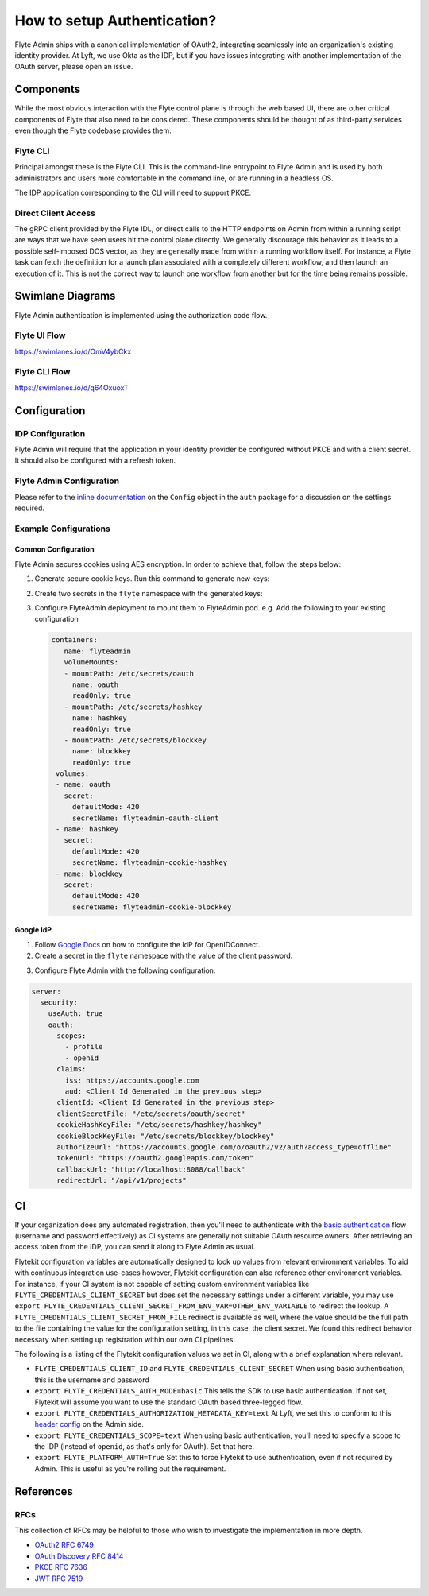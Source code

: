 .. _howto_authentication:

#######################################
How to setup Authentication?
#######################################

Flyte Admin ships with a canonical implementation of OAuth2, integrating seamlessly into an organization's existing identity provider.  At Lyft, we use Okta as the IDP, but if you have issues integrating with another implementation of the OAuth server, please open an issue.

***********************
Components
***********************

While the most obvious interaction with the Flyte control plane is through the web based UI, there are other critical components of Flyte that also need to be considered. These components should be thought of as third-party services even though the Flyte codebase provides them.

Flyte CLI
=========
Principal amongst these is the Flyte CLI. This is the command-line entrypoint to Flyte Admin and is used by both administrators and users more comfortable in the command line, or are running in a headless OS.

The IDP application corresponding to the CLI will need to support PKCE.


Direct Client Access
====================
The gRPC client provided by the Flyte IDL, or direct calls to the HTTP endpoints on Admin from within a running script are ways that we have seen users hit the control plane directly.  We generally discourage this behavior as it leads to a possible self-imposed DOS vector, as they are generally made from within a running workflow itself. For instance, a Flyte task can fetch the definition for a launch plan associated with a completely different workflow, and then launch an execution of it. This is not the correct way to launch one workflow from another but for the time being remains possible.


*****************
Swimlane Diagrams
*****************

Flyte Admin authentication is implemented using the authorization code flow.

Flyte UI Flow
=============
https://swimlanes.io/d/OmV4ybCkx

.. image:: flyte_ui_flow.png
   :width: 600
   :alt: Flyte UI Swimlane


Flyte CLI Flow
==============
https://swimlanes.io/d/q64OxuoxT

.. image:: flyte_cli_flow.png
  :width: 600
  :alt: Flyte CLI Swimlane

*************
Configuration
*************

IDP Configuration
=================
Flyte Admin will require that the application in your identity provider be configured without PKCE and with a client secret. It should also be configured with a refresh token.

Flyte Admin Configuration
=========================
Please refer to the `inline documentation <https://github.com/lyft/flyteadmin/blob/eaca2fb0e6018a2e261e9e2da8998906477cadb5/pkg/auth/config/config.go>`_ on the ``Config`` object in the ``auth`` package for a discussion on the settings required.

Example Configurations
======================

Common Configuration
####################

Flyte Admin secures cookies using AES encryption. In order to achieve that, follow the steps below:

1. Generate secure cookie keys. Run this command to generate new keys:

.. prompt:: bash

 go test -v github.com/lyft/flyteadmin/pkg/auth -run TestSecureCookieLifecycle

2. Create two secrets in the ``flyte`` namespace with the generated keys:

.. prompt:: bash

  kubectl create secret generic flyteadmin-cookie-blockkey -n flyte --from-literal=blockkey=<block key value>

.. prompt:: bash

  kubectl create secret generic flyteadmin-cookie-hashkey -n flyte --from-literal=hashkey=<hash key value>
  kubectl create secret generic flytepropeller-oauth -n flyte --from-literal=secret=5aATwGcDZmFd3n0mLDbuR1uA

3. Configure FlyteAdmin deployment to mount them to FlyteAdmin pod.
   e.g. Add the following to your existing configuration

   .. code-block:: yaml

     containers:
        name: flyteadmin
        volumeMounts:
        - mountPath: /etc/secrets/oauth
          name: oauth
          readOnly: true
        - mountPath: /etc/secrets/hashkey
          name: hashkey
          readOnly: true
        - mountPath: /etc/secrets/blockkey
          name: blockkey
          readOnly: true
      volumes:
      - name: oauth
        secret:
          defaultMode: 420
          secretName: flyteadmin-oauth-client
      - name: hashkey
        secret:
          defaultMode: 420
          secretName: flyteadmin-cookie-hashkey
      - name: blockkey
        secret:
          defaultMode: 420
          secretName: flyteadmin-cookie-blockkey

Google IdP
##########

1. Follow `Google Docs <https://developers.google.com/identity/protocols/oauth2/openid-connect>`__ on how to configure the IdP for OpenIDConnect.

2. Create a secret in the ``flyte`` namespace with the value of the client password.

.. prompt:: bash

  kubectl create secret generic -n flyte flyteadmin-oauth-client --from-literal=secret=<client secret>

3. Configure Flyte Admin with the following configuration:

.. code-block:: yaml

  server:
    security:
      useAuth: true
      oauth:
        scopes:
          - profile
          - openid
        claims:
          iss: https://accounts.google.com
          aud: <Client Id Generated in the previous step>
        clientId: <Client Id Generated in the previous step>
        clientSecretFile: "/etc/secrets/oauth/secret"
        cookieHashKeyFile: "/etc/secrets/hashkey/hashkey"
        cookieBlockKeyFile: "/etc/secrets/blockkey/blockkey"
        authorizeUrl: "https://accounts.google.com/o/oauth2/v2/auth?access_type=offline"
        tokenUrl: "https://oauth2.googleapis.com/token"
        callbackUrl: "http://localhost:8088/callback"
        redirectUrl: "/api/v1/projects"

******
CI
******

If your organization does any automated registration, then you'll need to authenticate with the `basic authentication <https://tools.ietf.org/html/rfc2617>`_ flow (username and password effectively) as CI systems are generally not suitable OAuth resource owners. After retrieving an access token from the IDP, you can send it along to Flyte Admin as usual.

Flytekit configuration variables are automatically designed to look up values from relevant environment variables. To aid with continuous integration use-cases however, Flytekit configuration can also reference other environment variables.  For instance, if your CI system is not capable of setting custom environment variables like ``FLYTE_CREDENTIALS_CLIENT_SECRET`` but does set the necessary settings under a different variable, you may use ``export FLYTE_CREDENTIALS_CLIENT_SECRET_FROM_ENV_VAR=OTHER_ENV_VARIABLE`` to redirect the lookup. A ``FLYTE_CREDENTIALS_CLIENT_SECRET_FROM_FILE`` redirect is available as well, where the value should be the full path to the file containing the value for the configuration setting, in this case, the client secret. We found this redirect behavior necessary when setting up registration within our own CI pipelines.

The following is a listing of the Flytekit configuration values we set in CI, along with a brief explanation where relevant.

* ``FLYTE_CREDENTIALS_CLIENT_ID`` and ``FLYTE_CREDENTIALS_CLIENT_SECRET``
  When using basic authentication, this is the username and password
* ``export FLYTE_CREDENTIALS_AUTH_MODE=basic``
  This tells the SDK to use basic authentication. If not set, Flytekit will assume you want to use the standard OAuth based three-legged flow.
* ``export FLYTE_CREDENTIALS_AUTHORIZATION_METADATA_KEY=text``
  At Lyft, we set this to conform to this `header config <https://github.com/lyft/flyteadmin/blob/eaca2fb0e6018a2e261e9e2da8998906477cadb5/pkg/auth/config/config.go#L53>`_ on the Admin side.
* ``export FLYTE_CREDENTIALS_SCOPE=text``
  When using basic authentication, you'll need to specify a scope to the IDP (instead of ``openid``, as that's only for OAuth). Set that here.
* ``export FLYTE_PLATFORM_AUTH=True``
  Set this to force Flytekit to use authentication, even if not required by Admin. This is useful as you're rolling out the requirement.


**********
References
**********

RFCs
======
This collection of RFCs may be helpful to those who wish to investigate the implementation in more depth.

* `OAuth2 RFC 6749 <https://tools.ietf.org/html/rfc6749>`_
* `OAuth Discovery RFC 8414 <https://tools.ietf.org/html/rfc8414>`_
* `PKCE RFC 7636 <https://tools.ietf.org/html/rfc7636>`_
* `JWT RFC 7519 <https://tools.ietf.org/html/rfc7519>`_


